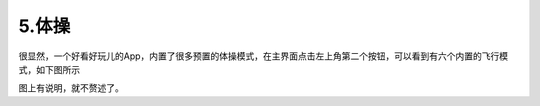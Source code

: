 5.体操
============================

很显然，一个好看好玩儿的App，内置了很多预置的体操模式，在主界面点击左上角第二个按钮，可以看到有六个内置的飞行模式，如下图所示

.. image:: ./imgs/gym1.png

.. image:: ./imgs/gym2.png

图上有说明，就不赘述了。